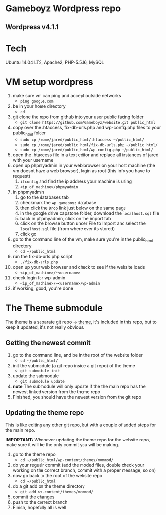 * Gameboyz Wordpress repo
** Wordpress v4.1.1

* Tech
Ubuntu 14.04 LTS, Apache2, PHP-5.5.16, MySQL

* VM setup wordpress
1. make sure vm can ping and accept outside networks
   - ~ping google.com~
2. be in your home directory
   - ~cd~
3. git clone the repo from github into your user public facing folder
   - ~git clone https://github.com/Gameboyz/website.git public_html~
4. copy over the .htaccess, fix-db-urls.php and wp-config.php files to your public_html folder
   - ~sudo cp /home/jared/public_html/.htaccess ~/public_html/~
   - ~sudo cp /home/jared/public_html/fix-db-urls.php ~/public_html/~
   - ~sudo cp /home/jared/public_html/wp-config.php ~/public_html/~
5. open the .htaccess file in a text editor and replace all instances of jared with your username
6. open up phpmyadmin in your web browser on your host machine (the vm doesnt have a web browser), login as root (this info you have to request)
   1. ~ifconfig~ and find the ip address your machine is using
   2. ~<ip_of_machine>/phpmyadmin~
7. in phpmyadmin 
   1. go to the databases tab
   2. checkmark the ~wp_gameboyz~ database
   3. then click the ~Drop~ link just below on the same page
   4. in the google drive capstone folder, download the ~localhost.sql~ file
   5. back in phpmyadmin, click on the import tab
   6. click on the browse button under File to Import and select the ~localhost.sql~ file (from where ever its stored)
   7. click go
8. go to the command line of the vm, make sure you're in the public_html directory
   - ~cd ~/public_html~
9. run the fix-db-urls.php script
   - ~./fix-db-urls.php~
10. open up your web browser and check to see if the website loads
    - ~<ip_of_machine>/~<username>~
11. check login for wp-admin
    - ~<ip_of_machine>/~<username>/wp-admin~
12. if working, good, you're done

* The Theme submodule
The theme is a separate git repo -> [[https://github.com/Gameboyz/theme][theme]], it's included in this repo, but to keep it updated, it's not really obvious.
** Getting the newest commit
1. go to the command line, and be in the root of the website folder
   - ~cd ~/public_html/~
2. init the submodule (a git repo inside a git repo) of the theme
   - ~git submodule init~
3. update the submodule
   - ~git submodule update~
4. *note* The submodule will only update if the the main repo has the newest linked version from the theme repo
5. Finished, you should have the newest version from the git repo

** Updating the theme repo
This is like editing any other git repo, but with a couple of added steps for the main repo.


*IMPORTANT:* Whenever updating the theme repo for the website repo, make sure it will be the only commit you will be making.


1. go to the theme repo
   - ~cd ~/public_html/wp-content/themes/mommod/~
2. do your regualr commit (add the moded files, double check your working on the correct branch, commit with a proper message, so on)
3. now go back to the root of the website repo
   - ~cd ~/public_html~
4. do a git add on the theme directory
   - ~git add wp-content/themes/mommod/~
5. commit the changes
6. push to the correct branch
7. Finish, hopefully all is well
